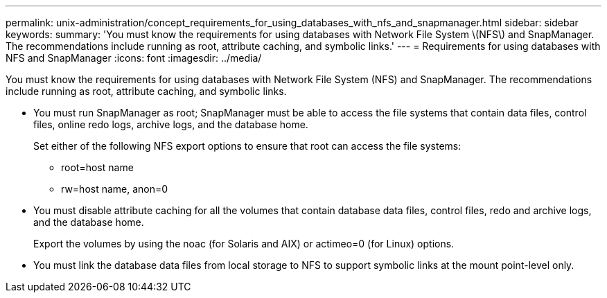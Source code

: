 ---
permalink: unix-administration/concept_requirements_for_using_databases_with_nfs_and_snapmanager.html
sidebar: sidebar
keywords: 
summary: 'You must know the requirements for using databases with Network File System \(NFS\) and SnapManager. The recommendations include running as root, attribute caching, and symbolic links.'
---
= Requirements for using databases with NFS and SnapManager
:icons: font
:imagesdir: ../media/

[.lead]
You must know the requirements for using databases with Network File System (NFS) and SnapManager. The recommendations include running as root, attribute caching, and symbolic links.

* You must run SnapManager as root; SnapManager must be able to access the file systems that contain data files, control files, online redo logs, archive logs, and the database home.
+
Set either of the following NFS export options to ensure that root can access the file systems:

 ** root=host name
 ** rw=host name, anon=0

* You must disable attribute caching for all the volumes that contain database data files, control files, redo and archive logs, and the database home.
+
Export the volumes by using the noac (for Solaris and AIX) or actimeo=0 (for Linux) options.

* You must link the database data files from local storage to NFS to support symbolic links at the mount point-level only.
